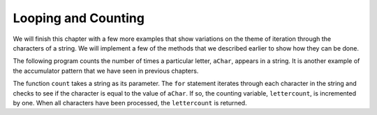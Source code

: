 ..  Copyright (C)  Brad Miller, David Ranum, Jeffrey Elkner, Peter Wentworth, Allen B. Downey, Chris
    Meyers, and Dario Mitchell.  Permission is granted to copy, distribute
    and/or modify this document under the terms of the GNU Free Documentation
    License, Version 1.3 or any later version published by the Free Software
    Foundation; with Invariant Sections being Forward, Prefaces, and
    Contributor List, no Front-Cover Texts, and no Back-Cover Texts.  A copy of
    the license is included in the section entitled "GNU Free Documentation
    License".

Looping and Counting
--------------------

We will finish this chapter with a few more examples that show variations on the theme of iteration through the characters of a string.  We will implement a few of the methods that we described earlier to show how they can be done.


The following program counts the number of times a particular letter, ``aChar``, appears in a
string.  It is another example of the accumulator pattern that we have seen in previous chapters.

.. activecode:: chp08_fun2

    def count(text, aChar): 
        lettercount = 0
        for c in text:
            if c == aChar:
                lettercount = lettercount + 1
        return lettercount

    print(count("banana","a"))    

The function ``count`` takes a string as its parameter.  The ``for`` statement iterates through each character in
the string and checks to see if the character is equal to the value of ``aChar``.  If so, the counting variable, ``lettercount``, is incremented by one.
When all characters have been processed, the ``lettercount`` is returned.

.. index:: traversal, eureka traversal, pattern of computation,
           computation pattern

